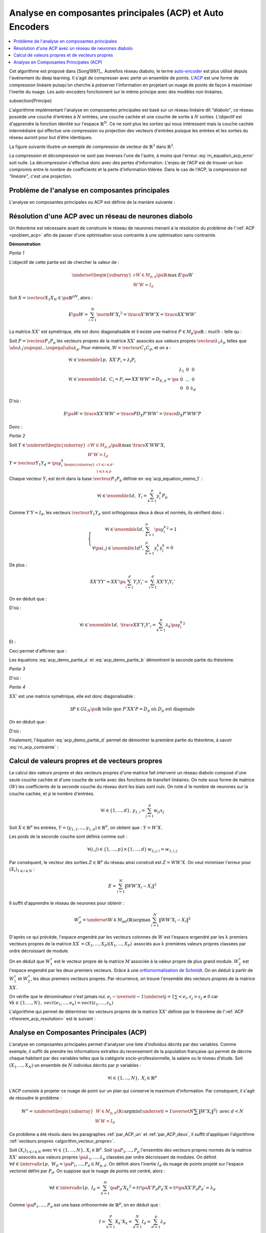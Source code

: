 
.. _nn-acp:

Analyse en composantes principales (ACP) et Auto Encoders
=========================================================

.. contents::
    :local:

.. index:: ACP

Cet algorithme est proposé dans [Song1997]_.
Autrefois réseau diabolo, le terme `auto-encoder <https://en.wikipedia.org/wiki/Autoencoder>`_
est plus utilisé depuis l'avénement du deep learning. Il s'agit de compresser avec perte
un ensemble de points. L'`ACP <https://fr.wikipedia.org/wiki/Analyse_en_composantes_principales>`_
est une forme de compression linéaire puisqu'on cherche
à préserver l'information en projetant un nuage de points de façon à maximiser
l'inertie du nuage. Les auto-encoders fonctionnent sur le même principe
avec des modèles non linéaires.

.. index: diabolo

\subsection{Principe}

L'algorithme implémentant l'analyse en composantes principales
est basé sur un réseau linéaire dit *"diabolo"*, ce réseau
possède une couche d'entrées à :math:`N` entrées, une couche cachée et une couche
de sortie à :math:`N` sorties. L'objectif est
d'apprendre la fonction identité sur l'espace :math:`\mathbb{R}^N`.
Ce ne sont plus les sorties qui nous intéressent mais la couche
cachée intermédiaire qui effectue une compression ou projection
des vecteurs d'entrées puisque les entrées et les
sorties du réseau auront pour but d'être identiques.

.. mathdef::
    :title: Principe de la compression par un réseau diabolo
    :tag: Figure
    :lid: figure_rn_acp-fig

    .. math::
        :nowrap:

        \begin{picture}(241,100)(0,-10)

        \put(1,1)   {\framebox(40,22){\footnotesize \begin{tabular}{c}vecteur \\ $X \in \mathbb{R}^N$ \end{tabular}}}
        \put(85,-9)  {\framebox(45,32){\footnotesize \begin{tabular}{c}vecteur \\ $Y \in \mathbb{R}^M$ \\ et $M < N$ \end{tabular}}}
        \put(200,1) {\framebox(40,22){\footnotesize \begin{tabular}{c}vecteur \\ $Z \approx X$ \end{tabular}}}

        \put(20,40) {\framebox(90,45){\footnotesize
                                        \begin{minipage}{30mm} première couche du réseau diabolo~:
                                        \textbf{projection (ou compression)}
                                        \end{minipage}}}

        \put(120,40) {\framebox(90,45){\footnotesize
                                        \begin{minipage}{30mm} seconde couche du réseau diabolo~:
                                        \textbf{reconstitution (ou décompression)}
                                        \end{minipage}}}
        \put(30,23) {\vector(1,1){17}}
        \put(130,23) {\vector(1,1){17}}

        \put(90,39) {\vector(1,-1){17}}
        \put(190,39) {\vector(1,-1){17}}

        \end{picture}

La figure suivante illustre un exemple de compression de vecteur de :math:`\mathbb{R}^3`
dans :math:`\mathbb{R}^2`.

.. mathdef::
    :title: Réseau diabolo : réduction d'une dimension
    :tag: Figure
    :lid: figure_rn_acp-exemple

    .. math::
        :nowrap:

        \begin{picture}(130,75)(0,0)

        \put(20,10) {\circle{20}}
        \put(20,40) {\circle{20}}
        \put(20,70) {\circle{20}}

        \put(18,8) {\makebox(5,5){\footnotesize $x_1$}}
        \put(18,38) {\makebox(5,5){\footnotesize $x_2$}}
        \put(18,68) {\makebox(5,5){\footnotesize $x_3$}}

        \put(65,25) {\circle{20}}
        \put(65,55) {\circle{20}}

        \put(63,23) {\makebox(5,5){\footnotesize $z_{1,1}$}}
        \put(63,53) {\makebox(5,5){\footnotesize $z_{1,2}$}}

        \put(110,10) {\circle{20}}
        \put(110,40) {\circle{20}}
        \put(110,70) {\circle{20}}

        \put(108,8) {\makebox(5,5){\footnotesize $z_{2,1}$}}
        \put(108,38) {\makebox(5,5){\footnotesize $z_{2,2}$}}
        \put(108,68) {\makebox(5,5){\footnotesize $z_{2,3}$}}

        \drawline(30,10)(55,25)
        \drawline(30,40)(55,55)
        \drawline(30,10)(55,55)

        \drawline(30,70)(55,25)
        \drawline(30,70)(55,55)
        \drawline(30,40)(55,25)

        \drawline(75,25)(100,10)
        \drawline(75,25)(100,40)
        \drawline(75,25)(100,70)

        \drawline(75,55)(100,10)
        \drawline(75,55)(100,40)
        \drawline(75,55)(100,70)

        \end{picture}

    Ce réseau possède 3 entrées et 3 sorties
    Minimiser l'erreur :math:`\sum_{k=1}^N E\left(  X_{k},X_{k}\right)`
    revient à compresser un vecteur de dimension 3 en un vecteur de dimension 2.
    Les coefficients de la
    première couche du réseau de neurones permettent de compresser les données.
    Les coefficients de la seconde couche permettent de les décompresser.

La compression et décompression ne sont pas inverses
l'une de l'autre, à moins que l'erreur :eq:`rn_equation_acp_error` soit nulle.
La décompression s'effectue donc avec des pertes d'information.
L'enjeu de l'ACP est de trouver un bon compromis entre le nombre
de coefficients et la perte d'information tôlérée.
Dans le cas de l'ACP, la compression est *"linéaire"*, c'est une projection.

.. _par_ACP_un:

Problème de l'analyse en composantes principales
++++++++++++++++++++++++++++++++++++++++++++++++

L'analyse en composantes principales ou ACP est définie de la manière suivante :

.. mathdef::
    :title: analyse en composantes principales (ACP)
    :lid: problem_acp
    :tag: Problème

    Soit :math:`\pa{X_i}_{1 \leqslant i \leqslant N}` avec :math:`\forall i \in \ensemble{1}{N},
    \; X_i \in \mathbb{R}^p`.
    Soit :math:`W \in M_{p,d}\pa{\mathbb{R}}`, :math:`W = \vecteur{C_1}{C_d}`
    où les vecteurs :math:`\pa{C_i}`
    sont les colonnes de :math:`W` et :math:`d < p`.
    On suppose également que les :math:`\pa{C_i}` forment une base othonormée.
    Par conséquent :

    .. math::

        W'W = I_d

    :math:`\pa{W'X_i}_{1 \leqslant i \leqslant N}` est l'ensemble des
    vecteurs :math:`\pa{X_i}` projetés sur le sous-espace vectoriel
    engendré par les vecteurs :math:`\pa{C_i}`.
    Réaliser une analyse en composantes principales, c'est trouver le
    meilleur plan de projection pour les vecteurs
    :math:`\pa{X_i}`, celui qui maximise l'inertie de ce nuage de points,
    c'est donc trouver :math:`W^*` tel que :

    .. math::
        :nowrap:
        :label: rn_equation_acp_error

        \begin{eqnarray*}
        W^* &=& \underset{ \begin{subarray}{c} W \in M_{p,d}\pa{\mathbb{R}} \\ W'W = I_d \end{subarray} }
                                            { \arg \max } \; E\pa{W}
            =  \underset{ \begin{subarray}{c} W \in M_{p,d}\pa{\mathbb{R}} \\ W'W = I_d \end{subarray} } { \arg \max } \;
                            \cro { \sum_{i=1}^{N} \norm{W'X_i}^2 }
        \end{eqnarray*}

    Le terme :math:`E\pa{W}` est l'inertie du nuage de points :math:`\pa{X_i}`
    projeté sur le sous-espace vectoriel défini par les
    vecteurs colonnes de la matrice :math:`W`.

        

Résolution d'une ACP avec un réseau de neurones diabolo
+++++++++++++++++++++++++++++++++++++++++++++++++++++++

Un théorème est nécessaire avant de construire le réseau de
neurones menant à la résolution du problème de l':ref:`ACP <problem_acp>`
afin de passer d'une optimisation sous contrainte à une optimisation sans contrainte.

.. mathdef::
    :title: résolution de l'ACP
    :lid: theorem_acp_resolution
    :tag: Théorème

    Les notations utilisées sont celles du problème de l':ref:`ACP <problem_acp>`.
    Dans ce cas :

    .. math::
        :nowrap:
        :label: rn_acp_contrainte
        
        \begin{eqnarray*}
        S =
        \underset{ \begin{subarray}{c} W \in M_{p,d}\pa{\mathbb{R}} \\ W'W = I_d \end{subarray} } { \arg \max } \;
                            \cro { \sum_{i=1}^{N} \norm{W'X_i}^2 } &=&
        \underset{ W \in M_{p,d}\pa{\mathbb{R}} } { \arg \min } \;  \cro { \sum_{i=1}^{N} \norm{WW'X_i - X_i}^2 }
        \end{eqnarray*}
        
    De plus :math:`S` est l'espace vectoriel engendré par les :math:`d`
    vecteurs propres de la matrice
    :math:`XX' = \sum_{i=1}^{N} X_i X_i'` associées aux
    :math:`d` valeurs propres de plus grand module.

**Démonstration**

*Partie 1*

L'objectif de cette partie est de chercher la valeur de :

.. math::

    \underset{ \begin{subarray}{c} W \in M_{p,d}\pa{\mathbb{R}} \\ W'W = I_d \end{subarray} } { \max }\; E\pa{W}

Soit :math:`X=\vecteur{X_1}{X_N} \in \pa{\mathbb{R}^p}^N`, alors :

.. math::

    E\pa{W} = \sum_{i=1}^{N} \norm{W'X_i}^2 = \trace{X'WW'X} = \trace{XX'WW'}

La matrice :math:`XX'` est symétrique, elle est donc diagonalisable
et il existe une matrice :math:`P \in M_p\pa{\mathbb{R}}:math:` telle qu :

.. math::
    :label: acp_equation_memo_1

    \begin{array}{l}
    P'XX'P = D_X \text{ avec } D_X \text{ diagonale} \\
    P'P = I_p
    \end{array}

Soit :math:`P = \vecteur{P_1}{P_p}` les vecteurs propres de la matrice
:math:`XX'` associés aux valeurs propres
:math:`\vecteur{\lambda_1}{\lambda_p}` telles que
:math:`\abs{\lambda_1} \supegal ... \supegal \abs{\lambda_p}`.
Pour mémoire, :math:`W = \vecteur{C_1}{C_d}`, et on a :

.. math::

    \begin{array}{l}
    \forall i \in \ensemble{1}{p}, \; XX'P_i = \lambda_i P_i \\
    \forall i \in \ensemble{1}{d}, \; C_i = P_i \Longrightarrow XX'WW' = D_{X,d} = \pa{
                                                        \begin{array}{ccc}
                                                        \lambda_1 & 0 & 0 \\
                                                        0  & \ldots & 0 \\
                                                        0 & 0 & \lambda_d
                                                        \end{array}
                                                        }
    \end{array}

D'où :

.. math::

    E\pa{W} = \trace{ XX'WW' } = \trace{P D_X P' WW'} = \trace{ D_X P'WW'P }

Donc :

.. math::
    :nowrap:
    :label: acp_demo_partie_a

    \begin{eqnarray*}
    \underset{ \begin{subarray}{c} W \in M_{p,d}\pa{\mathbb{R}} \\ W'W = I_d \end{subarray} } { \max }\; E\pa{W} =
            \underset{ \begin{subarray}{c} W \in M_{p,d}\pa{\mathbb{R}} \\ W'W = I_d \end{subarray} } { \max }\;
                \trace{ D_X P'WW'P }
    = \underset{ \begin{subarray}{c} Y \in M_{p,d}\pa{\mathbb{R}} \\ Y'Y = I_d \end{subarray} } { \max }\; \trace{ D_X YY'
                }
    = \sum_{i=1}{d} \lambda_i
    \end{eqnarray*}

*Partie 2*

Soit :math:`Y \in \underset{ \begin{subarray}{c} W \in M_{p,d}\pa{\mathbb{R}} \\ W'W = I_d \end{subarray} } { \max }\; \trace{X'WW'X}`,
:math:`Y = \vecteur{Y_1}{Y_d} = \pa{y_i^k}_{ \begin{subarray}{c} 1 \leqslant i \leqslant d \\ 1 \leqslant k \leqslant p \end{subarray} }`.

Chaque vecteur :math:`Y_i` est écrit dans la base
:math:`\vecteur{P_1}{P_p}` définie en :eq:`acp_equation_memo_1` :

.. math::

    \forall i \in \ensemble{1}{d}, \; Y_i = \sum_{k=1}^{p} y_i^k P_p

Comme :math:`Y'Y = I_d`, les vecteurs :math:`\vecteur{Y_1}{Y_d}`
sont orthogonaux deux à deux et normés, ils vérifient donc :

.. math::

    \left\{
    \begin{array}{rl}
    \forall i \in \ensemble{1}{d},          & \sum_{k=1}^{p} \pa{y_i^k}^2 = 1 \\
    \forall \pa{i,j} \in \ensemble{1}{d}^2, & \sum_{k=1}^{p} y_i^k y_j^k = 0
    \end{array}
    \right.

De plus :

.. math::

    XX'YY' = XX' \pa{ \sum_{i=1}^{d} Y_i Y_i'} =   \sum_{i=1}^{d} XX' Y_i Y_i'

On en déduit que :

.. math::
    :nowrap:

    \begin{eqnarray*}
    \forall i \in \ensemble{1}{d}, \; XX' Y_i Y'_i
                &=& XX' \pa{ \sum_{k=1}^{p} y_i^k P_k }\pa{ \sum_{k=1}^{p} y_i^k P_k }' \\
                &=& \pa{ \sum_{k=1}^{p} \lambda_k y_i^k P_k }\pa{ \sum_{k=1}^{p} y_i^k P_k }'
    \end{eqnarray*}

D'où :

.. math::

    \forall i \in \ensemble{1}{d}, \; \trace{ XX' Y_i Y'_i} = \sum_{k=1}^{p} \lambda_k \pa{y_i^k}^2

Et :

.. math::
    :nowrap:

    \begin{eqnarray*}
    \trace{ XX' YY'} &=& \sum_{i=1}^{d} \sum_{k=1}^{p} \lambda_k \pa{y_i^k}^2 \\
    \trace{ XX' YY'} &=& \sum_{k=1}^{p} \lambda_k \pa {\sum_{i=1}^{d} \pa{y_i^k}^2} =
                    \sum_{k=1}^{p} \; \lambda_k
    \end{eqnarray*}

Ceci permet d'affirmer que :

.. math::
    :nowrap:
    :label: acp_demo_partie_b

    \begin{eqnarray*}
    Y \in \underset{ \begin{subarray}{c} W \in M_{p,d}\pa{\mathbb{R}} \\ W'W = I_d \end{subarray} } { \max }\;
                \trace{X'WW'X}  \Longrightarrow
    vect \vecteur{Y_1}{Y_d} = vect \vecteur{P_1}{P_d}
    \end{eqnarray*}

Les équations :eq:`acp_demo_partie_a` et :eq:`acp_demo_partie_b` démontrent la seconde partie du
théorème.

*Partie 3*

.. math::
    :nowrap:

    \begin{eqnarray*}
    \sum_{i=1}^n \left\|  WW^{\prime}X_{i}-X_{i}\right\|^{2} &=&
    \sum_{i=1}^n \left\|
        \left(  WW^{\prime} -I_{N}\right)  X_{i}\right\|  ^{2} \\
    &=& tr\left(  X^{\prime}\left(  WW^{\prime }-I_{p}\right)  ^{2}X\right)  \\
    &=& tr\left(  XX^{\prime}\left(  \left( WW^{\prime}\right) ^{2}-2WW^{\prime}+I_{p}\right)  \right) \\
    &=& tr\left(  XX^{\prime}\left(  WW^{\prime}WW^{\prime}-2WW^{\prime}+I_{p}\right)  \right) \\
    &=& tr\left(  XX^{\prime}\left(  -WW^{\prime} +I_{p}\right)  \right) \\
    &=& -tr\left(  XX^{\prime}WW^{\prime}\right)  +tr\left(XX^{\prime}\right)
    \end{eqnarray*}

D'où :

.. math::
    :nowrap:
    :label: acp_demo_partie_c

    \begin{eqnarray*}
    \underset{ \begin{subarray} \, W \in M_{p,d} \pa{\mathbb{R}} \\
                            W'W=I_d \end{subarray}} { \; \max \; } \;  \pa {  \sum_{i=1}^{N} \norm{ W'X_i}^2 }  =
    \underset{ \begin{subarray} \, W \in M_{p,d} \pa{\mathbb{R}} \\
                            W'W=I_d \end{subarray}} { \; \min \; } \;  \pa {  \sum_{i=1}^{N} \norm{ WW'X_i - X_i}^2 }
    \end{eqnarray*}

*Partie 4*

:math:`XX'` est une matrice symétrique, elle est donc diagonalisable :

.. math::

    \exists P\in GL_N \pa{\mathbb{R}}  \text{ telle que } P'XX'P=D_p \text{ où } D_p \text{ est diagonale}

On en déduit que :

.. math::
    :nowrap:

    \begin{eqnarray*}
        \sum_{i=1}^{N} \norm{  WW' X_i - X_i }^2
    &=& \trace{ XX' \pa{ WW'-I_p }^{2} } \\
    &=& \trace{ PP' XX' PP' \pa{ WW'-I_p }^{2} } \\
    &=& \trace{ P D_p P' \pa{ WW'-I_p }^{2} } \\
    &=& \trace{ D_p \pa{ P'WW'P-I_p }^{2} } \\
    &=& \trace{ D_p \pa{ YY'-I_p }^{2} } \text{ avec } Y = P'W
    \end{eqnarray*}

D'où :

.. math::
    :nowrap:
    :label: acp_demo_partie_d

    \begin{eqnarray*}
    \underset{Y}{\arg\min}\acc{ tr\left(  D_{p}\left( YY^{\prime}-I_{p}\right)  ^{2}\right)}  = \left\{  Y\in
    M_{Nd}\left( \mathbb{R}\right) \left|
        YY^{\prime}=I_{d}\right.  \right\}
    \end{eqnarray*}

Finalement, l'équation :eq:`acp_demo_partie_d` permet de démontrer la
première partie du théorème, à savoir :eq:`rn_acp_contrainte` :

.. math::
    :nowrap:

    \begin{eqnarray*}
    S =
    \underset{ \begin{subarray}{c} W \in M_{p,d}\pa{\mathbb{R}} \\ W'W = I_d \end{subarray} } { \arg \max } \;
                        \cro { \sum_{i=1}^{N} \norm{W'X_i}^2 } &=&
    \underset{ W \in M_{p,d}\pa{\mathbb{R}} } { \arg \min } \;  \cro { \sum_{i=1}^{N} \norm{WW'X_i - X_i}^2 }
    \end{eqnarray*}

.. _par_ACP_deux:

Calcul de valeurs propres et de vecteurs propres
++++++++++++++++++++++++++++++++++++++++++++++++

Le calcul des valeurs propres et des vecteurs propres d'une
matrice fait intervenir un réseau diabolo composé d'une
seule couche cachée et d'une couche de sortie avec des fonctions
de transfert linéaires. On note sous forme de matrice
:math:`\left( W\right)` les coefficients de la seconde couche
du réseau dont les biais sont nuls. On note :math:`d` le nombre de
neurones sur la couche cachée, et :math:`p` le nombre d'entrées.

.. math::

    \forall i\in\left\{  1,...,d\right\}  ,\,y_{1,i}=\sum_{j=1}^p w_{ji}x_{j}

Soit :math:`X\in\mathbb{R}^{p}` les entrées,
:math:`Y=\left(  y_{1,1},...,y_{1,d}\right)  \in\mathbb{R}^{d}`,
on obtient que : :math:`Y=W'X`.

Les poids de la seconde couche sont définis comme suit :

.. math::

    \forall\left( i,j\right)  \in\left\{  1,...,p\right\}  \times\left\{ 1,...,d\right\} \,w_{2,j,i}=w_{1,i,j}

Par conséquent, le vecteur des sorties :math:`Z\in\mathbb{R}^{p}`
du réseau ainsi construit est :math:`Z=WW'X`.
On veut minimiser l'erreur pour :math:`\left(  X_{i}\right)  _{1\leqslant i\leqslant N}` :

.. math::

    E=\sum_{i=1}^N\left\|  WW'X_{i}-X_{i}\right\|  ^{2}

Il suffit d'apprendre le réseau de neurones pour obtenir :

.. math::

    W_{d}^{\ast}=\underset{W\in M_{pd}\left(  \mathbb{R}\right)  }
    {\arg\max }\,\sum_{i=1}^N\left\| WW'X_{i}-X_{i}\right\|
    ^{2}

D'après ce qui précède, l'espace engendré par les vecteurs
colonnes de :math:`W` est l'espace engendré par les :math:`k`
premiers vecteurs propres de la matrice
:math:`XX^{\prime}=\left(  X_{1},...,X_{P}\right)  \left( X_{1},...,X_{P}\right)  ^{\prime}`
associés aux :math:`k` premières valeurs propres classées par ordre décroissant de module.

On en déduit que :math:`W_{1}^{\ast}` est le vecteur propre de la matrice
:math:`M` associée à la valeur propre de plus grand module.
:math:`W_{2}^{\ast}` est l'espace engendré par les deux premiers vecteurs.
Grâce à une `orthonormalisation de Schmidt <https://fr.wikipedia.org/wiki/Algorithme_de_Gram-Schmidt>`_.
On en déduit à partir de :math:`W_{1}^{\ast}` et :math:`W_{2}^{\ast}`,
les deux premiers vecteurs propres. Par récurrence,
on trouve l'ensemble des vecteurs propres de la matrice :math:`XX^{\prime}`.

.. mathdef::
    :title: orthonormalisation de Schmidt
    :tag: Définition
    :lid: orthonormalisation_schmidt

    L'orthonormalisation de Shmidt :

    Soit :math:`\left(  e_{i}\right)  _{1\leqslant i\leqslant N}`
    une base de :math:`\mathbb{R}^{p}`

    On définit la famille :math:`\left(  \varepsilon_{i}\right)  _{1\leqslant i\leqslant p}`
    par :

    .. math::
        :nowrap:

        \begin{eqnarray*}
        \varepsilon_{1} &=& \dfrac{e_{1}}{\left\| e_{1}\right\|}\\
        \forall i \in \intervalle{1}{p}, \; \varepsilon_{i} &=& \dfrac{e_{i}-\overset{i-1}{\underset{j=1}
        {\sum}}<e_{i},\varepsilon_{j}>\varepsilon_{j}}{\left\|
                    e_{i}-\overset {i-1}{\underset{j=1}{\sum}}<e_{i},\varepsilon_{j}>\varepsilon_{j}\right\| }
        \end{eqnarray*}

On vérifie que le dénominateur n'est jamais nul.
:math:`e_{i}-\overset{i-1}{\underset{j=1}{\sum}}<e_{i},\varepsilon_{j}>\varepsilon_{j}\neq 0`
car :math:`\forall k\in\left\{ 1,...,N\right\}  ,\; vect\left( e_{1},...,e_{k}\right)
=vect\left(  \varepsilon_{1} ,...,\varepsilon_{k}\right)`

.. mathdef::
    :title: base orthonormée
    :tag: Propriété

    La famille :math:`\left(  \varepsilon_{i}\right)  _{1\leqslant i\leqslant p}`
    est une base orthonormée de :math:`\mathbb{R}^{p}`.

L'algorithme qui permet de déterminer les vecteurs propres de la matrice :math:`XX'`
définie par le théorème de l':ref:`ACP <theorem_acp_resolution>` est le suivant :

.. mathdef::
    :title: vecteurs propres
    :lid: algorithm_vecteur_propre
    :tag: Algorithme

    Les notations utilisées sont celles du théorème de l':ref:`ACP <theorem_acp_resolution>`.
    On note :math:`V^*_d` la matrice des :math:`d`
    vecteurs propres de la matrice :math:`XX'` associés aux
    :math:`d` valeurs propres de plus grands module.

    | for :math:`d, p`
    |   Un réseau diabolo est construit avec les poids :math:`W_d \in M_{p,d}\pa{\mathbb{R}}` puis appris.
    |   Le résultat de cet apprentissage sont les poids :math:`W^*_d`.
    |   if :math:`d > 1`
    |       L'orthonormalisation de Schmit permet de déduire :math:`V^*_d` de :math:`V^*_{d-1}` et :math:`W^*_d`.
    |   else
    |       :math:`V^*_d = W^*_d`

Analyse en Composantes Principales (ACP)
++++++++++++++++++++++++++++++++++++++++

L'analyse en composantes principales permet d'analyser
une liste d'individus décrits par des variables.
Comme exemple, il suffit de prendre les informations
extraites du recensement de la population française
qui permet de décrire chaque habitant par des
variables telles que la catégorie socio-professionnelle,
la salaire ou le niveau d'étude.
Soit :math:`\left(  X_{1},...,X_{N}\right)` un ensemble de
:math:`N` individus décrits par :math:`p` variables :

.. math::

    \forall i\in\left\{  1,...,N\right\},\;X_{i}\in\mathbb{R}^{p}

L'ACP consiste à projeter ce nuage de point sur un plan
qui conserve le maximum d'information. Par conséquent, il
s'agit de résoudre le problème :

.. math::

    W^{\ast}=\underset{ \begin{subarray} \, W\in M_{p,d}\left(  \mathbb{R}\right)  \\
    W^{\prime }W=I_{d} \end{subarray}}{\arg\min}%
    \left(\underset{i=1}{\overset{N}{\sum}}\left\| W'X_{i}\right\|  ^{2}\right)  \text{ avec }d<N

Ce problème a été résolu dans les paragraphes :ref:`par_ACP_un`
et :ref:`par_ACP_deux`, il suffit d'appliquer
l'algorithme :ref:`vecteurs propres <algorithm_vecteur_propre>`.

Soit :math:`\left(  X_{i}\right)  _{1\leqslant i\leqslant N}` avec
:math:`\forall i\in\left\{  1,...,N\right\} ,\,X_{i}\in\mathbb{R}^{p}`.
Soit :math:`\pa{P_1,\dots,P_p}` l'ensemble des vecteurs propres
normés de la matrice :math:`XX'` associés aux valeurs propres
:math:`\pa{\lambda_1,\dots,\lambda_p}` classées par ordre décroissant de modules.
On définit :math:`\forall d \in \intervalle{1}{p}, \; W_d = \pa{P_1,\dots,P_d} \in M_{p,d}`.
On définit alors l'inertie :math:`I_d` du nuage de points projeté sur
l'espace vectoriel défini par :math:`P_d`.
On suppose que le nuage de points est centré, alors :

.. math::

        \forall d \in \intervalle{1}{p}, \; I_d = \sum_{k=1}^{N}
        \pa{P_d' X_k}^2 = tr \pa{X' P_d P_d' X} = tr \pa{XX' P_d P_d'} = \lambda_d

Comme :math:`\pa{P_1,\dots,P_p}` est une base orthonormée de :math:`\mathbb{R}^p`,
on en déduit que :

.. math::

    I = \sum_{k=1}^{P} X_k'X_k = \sum_{d=1}^{N} I_d = \sum_{d=1}^{p} \lambda_d

De manière empirique, on observe fréquemment que la courbe
:math:`\pa{d,I_d}_{1 \leqslant d \leqslant p}` montre un point
d'inflexion (voir figure ci-dessous). Dans cet exemple, le point
d'inflexion correspond à :math:`d=4`. En
analyse des données, on considère empiriquement que seuls les
quatres premières dimensions contiennent de l'information.

.. mathdef::
    :title: Courbe d'inertie pour l'ACP
    :tag: Figure
    :lid: figure_point_inflexion

    .. image:: rnimg/acp_inertie.png

    Courbe d'inertie : point d'inflexion pour :math:`d=4`,
    l'expérience montre que généralement, seules les
    projections sur un ou plusieurs des quatre premiers vecteurs propres
    reflètera l'information contenue par le nuage de points.
